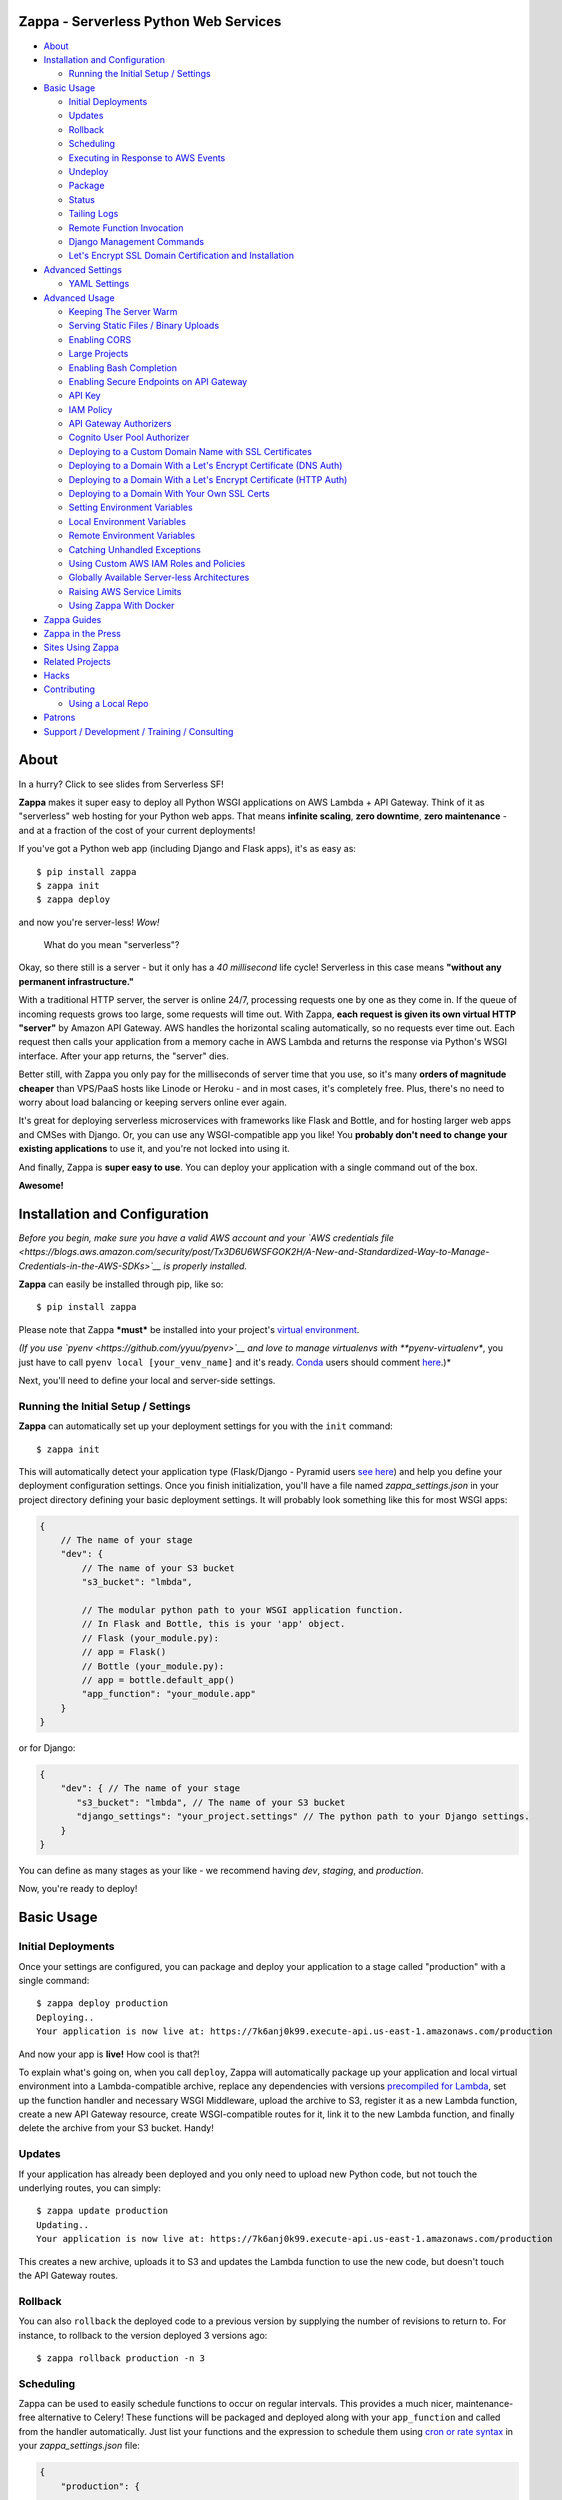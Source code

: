 .. raw:: html

   <p align="center">

.. raw:: html

   </p>

Zappa - Serverless Python Web Services
======================================

|Build Status| |Coverage| |PyPI| |Slack| |Gun.io| |Patreon|

.. raw:: html

   <!-- START doctoc generated TOC please keep comment here to allow auto update -->

.. raw:: html

   <!-- DON'T EDIT THIS SECTION, INSTEAD RE-RUN doctoc TO UPDATE -->

-  `About <#about>`__
-  `Installation and Configuration <#installation-and-configuration>`__

   -  `Running the Initial Setup /
      Settings <#running-the-initial-setup--settings>`__

-  `Basic Usage <#basic-usage>`__

   -  `Initial Deployments <#initial-deployments>`__
   -  `Updates <#updates>`__
   -  `Rollback <#rollback>`__
   -  `Scheduling <#scheduling>`__
   -  `Executing in Response to AWS
      Events <#executing-in-response-to-aws-events>`__
   -  `Undeploy <#undeploy>`__
   -  `Package <#package>`__
   -  `Status <#status>`__
   -  `Tailing Logs <#tailing-logs>`__
   -  `Remote Function Invocation <#remote-function-invocation>`__
   -  `Django Management Commands <#django-management-commands>`__
   -  `Let's Encrypt SSL Domain Certification and
      Installation <#lets-encrypt-ssl-domain-certification-and-installation>`__

-  `Advanced Settings <#advanced-settings>`__

   -  `YAML Settings <#yaml-settings>`__

-  `Advanced Usage <#advanced-usage>`__

   -  `Keeping The Server Warm <#keeping-the-server-warm>`__
   -  `Serving Static Files / Binary
      Uploads <#serving-static-files--binary-uploads>`__
   -  `Enabling CORS <#enabling-cors>`__
   -  `Large Projects <#large-projects>`__
   -  `Enabling Bash Completion <#enabling-bash-completion>`__
   -  `Enabling Secure Endpoints on API
      Gateway <#enabling-secure-endpoints-on-api-gateway>`__
   -  `API Key <#api-key>`__
   -  `IAM Policy <#iam-policy>`__
   -  `API Gateway Authorizers <#api-gateway-authorizers>`__
   -  `Cognito User Pool Authorizer <#cognito-user-pool-authorizer>`__
   -  `Deploying to a Custom Domain Name with SSL
      Certificates <#deploying-to-a-custom-domain-name-with-ssl-certificates>`__
   -  `Deploying to a Domain With a Let's Encrypt Certificate (DNS
      Auth) <#deploying-to-a-domain-with-a-lets-encrypt-certificate-dns-auth>`__
   -  `Deploying to a Domain With a Let's Encrypt Certificate (HTTP
      Auth) <#deploying-to-a-domain-with-a-lets-encrypt-certificate-http-auth>`__
   -  `Deploying to a Domain With Your Own SSL
      Certs <#deploying-to-a-domain-with-your-own-ssl-certs>`__
   -  `Setting Environment Variables <#setting-environment-variables>`__
   -  `Local Environment Variables <#local-environment-variables>`__
   -  `Remote Environment Variables <#remote-environment-variables>`__
   -  `Catching Unhandled Exceptions <#catching-unhandled-exceptions>`__
   -  `Using Custom AWS IAM Roles and
      Policies <#using-custom-aws-iam-roles-and-policies>`__
   -  `Globally Available Server-less
      Architectures <#globally-available-server-less-architectures>`__
   -  `Raising AWS Service Limits <#raising-aws-service-limits>`__
   -  `Using Zappa With Docker <#using-zappa-with-docker>`__

-  `Zappa Guides <#zappa-guides>`__
-  `Zappa in the Press <#zappa-in-the-press>`__
-  `Sites Using Zappa <#sites-using-zappa>`__
-  `Related Projects <#related-projects>`__
-  `Hacks <#hacks>`__
-  `Contributing <#contributing>`__

   -  `Using a Local Repo <#using-a-local-repo>`__

-  `Patrons <#patrons>`__
-  `Support / Development / Training /
   Consulting <#support--development--training--consulting>`__

.. raw:: html

   <!-- END doctoc generated TOC please keep comment here to allow auto update -->

About
=====

.. raw:: html

   <p align="center">

.. raw:: html

   </p>

.. raw:: html

   <p align="center">

In a hurry? Click to see slides from Serverless SF!

.. raw:: html

   </p>

**Zappa** makes it super easy to deploy all Python WSGI applications on
AWS Lambda + API Gateway. Think of it as "serverless" web hosting for
your Python web apps. That means **infinite scaling**, **zero
downtime**, **zero maintenance** - and at a fraction of the cost of your
current deployments!

If you've got a Python web app (including Django and Flask apps), it's
as easy as:

::

    $ pip install zappa
    $ zappa init
    $ zappa deploy

and now you're server-less! *Wow!*

    What do you mean "serverless"?

Okay, so there still is a server - but it only has a *40 millisecond*
life cycle! Serverless in this case means **"without any permanent
infrastructure."**

With a traditional HTTP server, the server is online 24/7, processing
requests one by one as they come in. If the queue of incoming requests
grows too large, some requests will time out. With Zappa, **each request
is given its own virtual HTTP "server"** by Amazon API Gateway. AWS
handles the horizontal scaling automatically, so no requests ever time
out. Each request then calls your application from a memory cache in AWS
Lambda and returns the response via Python's WSGI interface. After your
app returns, the "server" dies.

Better still, with Zappa you only pay for the milliseconds of server
time that you use, so it's many **orders of magnitude cheaper** than
VPS/PaaS hosts like Linode or Heroku - and in most cases, it's
completely free. Plus, there's no need to worry about load balancing or
keeping servers online ever again.

It's great for deploying serverless microservices with frameworks like
Flask and Bottle, and for hosting larger web apps and CMSes with Django.
Or, you can use any WSGI-compatible app you like! You **probably don't
need to change your existing applications** to use it, and you're not
locked into using it.

And finally, Zappa is **super easy to use**. You can deploy your
application with a single command out of the box.

**Awesome!**

.. raw:: html

   <p align="center">

.. raw:: html

   </p>

Installation and Configuration
==============================

*Before you begin, make sure you have a valid AWS account and your `AWS
credentials
file <https://blogs.aws.amazon.com/security/post/Tx3D6U6WSFGOK2H/A-New-and-Standardized-Way-to-Manage-Credentials-in-the-AWS-SDKs>`__
is properly installed.*

**Zappa** can easily be installed through pip, like so:

::

    $ pip install zappa

Please note that Zappa ***must*** be installed into your project's
`virtual
environment <http://docs.python-guide.org/en/latest/dev/virtualenvs/>`__.

*(If you use `pyenv <https://github.com/yyuu/pyenv>`__ and love to
manage virtualenvs with **pyenv-virtualenv**, you just have to call
``pyenv local [your_venv_name]`` and it's ready.
`Conda <http://conda.pydata.org/docs/>`__ users should comment
`here <https://github.com/Miserlou/Zappa/pull/108>`__.)*

Next, you'll need to define your local and server-side settings.

Running the Initial Setup / Settings
------------------------------------

**Zappa** can automatically set up your deployment settings for you with
the ``init`` command:

::

    $ zappa init

This will automatically detect your application type (Flask/Django -
Pyramid users `see
here <https://github.com/Miserlou/Zappa/issues/278#issuecomment-241917956>`__)
and help you define your deployment configuration settings. Once you
finish initialization, you'll have a file named *zappa\_settings.json*
in your project directory defining your basic deployment settings. It
will probably look something like this for most WSGI apps:

.. code:: javascript

    {
        // The name of your stage
        "dev": {
            // The name of your S3 bucket
            "s3_bucket": "lmbda",

            // The modular python path to your WSGI application function.
            // In Flask and Bottle, this is your 'app' object.
            // Flask (your_module.py):
            // app = Flask()
            // Bottle (your_module.py):
            // app = bottle.default_app()
            "app_function": "your_module.app"
        }
    }

or for Django:

.. code:: javascript

    {
        "dev": { // The name of your stage
           "s3_bucket": "lmbda", // The name of your S3 bucket
           "django_settings": "your_project.settings" // The python path to your Django settings.
        }
    }

You can define as many stages as your like - we recommend having *dev*,
*staging*, and *production*.

Now, you're ready to deploy!

Basic Usage
===========

Initial Deployments
-------------------

Once your settings are configured, you can package and deploy your
application to a stage called "production" with a single command:

::

    $ zappa deploy production
    Deploying..
    Your application is now live at: https://7k6anj0k99.execute-api.us-east-1.amazonaws.com/production

And now your app is **live!** How cool is that?!

To explain what's going on, when you call ``deploy``, Zappa will
automatically package up your application and local virtual environment
into a Lambda-compatible archive, replace any dependencies with versions
`precompiled for
Lambda <https://github.com/Miserlou/lambda-packages>`__, set up the
function handler and necessary WSGI Middleware, upload the archive to
S3, register it as a new Lambda function, create a new API Gateway
resource, create WSGI-compatible routes for it, link it to the new
Lambda function, and finally delete the archive from your S3 bucket.
Handy!

Updates
-------

If your application has already been deployed and you only need to
upload new Python code, but not touch the underlying routes, you can
simply:

::

    $ zappa update production
    Updating..
    Your application is now live at: https://7k6anj0k99.execute-api.us-east-1.amazonaws.com/production

This creates a new archive, uploads it to S3 and updates the Lambda
function to use the new code, but doesn't touch the API Gateway routes.

Rollback
--------

You can also ``rollback`` the deployed code to a previous version by
supplying the number of revisions to return to. For instance, to
rollback to the version deployed 3 versions ago:

::

    $ zappa rollback production -n 3

Scheduling
----------

Zappa can be used to easily schedule functions to occur on regular
intervals. This provides a much nicer, maintenance-free alternative to
Celery! These functions will be packaged and deployed along with your
``app_function`` and called from the handler automatically. Just list
your functions and the expression to schedule them using `cron or rate
syntax <http://docs.aws.amazon.com/lambda/latest/dg/tutorial-scheduled-events-schedule-expressions.html>`__
in your *zappa\_settings.json* file:

.. code:: javascript

    {
        "production": {
           ...
           "events": [{
               "function": "your_module.your_function", // The function to execute
               "expression": "rate(1 minute)" // When to execute it (in cron or rate format)
           }],
           ...
        }
    }

And then:

::

    $ zappa schedule production

And now your function will execute every minute!

If you want to cancel these, you can simply use the ``unschedule``
command:

::

    $ zappa unschedule production

And now your scheduled event rules are deleted.

See the `example <example/>`__ for more details.

Executing in Response to AWS Events
-----------------------------------

Similarly, you can have your functions execute in response to events
that happen in the AWS ecosystem, such as S3 uploads, DynamoDB entries,
Kinesis streams, and SNS messages.

In your *zappa\_settings.json* file, define your `event
sources <http://docs.aws.amazon.com/lambda/latest/dg/invoking-lambda-function.html>`__
and the function you wish to execute. For instance, this will execute
``your_module.process_upload_function`` in response to new objects in
your ``my-bucket`` S3 bucket. Note that ``process_upload_function`` must
accept ``event`` and ``context`` parameters.

.. code:: javascript

    {
        "production": {
           ...
           "events": [{
                "function": "your_module.process_upload_function",
                "event_source": {
                      "arn":  "arn:aws:s3:::my-bucket",
                      "events": [
                        "s3:ObjectCreated:*" // Supported event types: http://docs.aws.amazon.com/AmazonS3/latest/dev/NotificationHowTo.html#supported-notification-event-types
                      ]
                   }
                }],
           ...
        }
    }

And then:

::

    $ zappa schedule production

And now your function will execute every time a new upload appears in
your bucket!

To access the key's information in your application context, you'll want
``process_upload_function`` to look something like this:

.. code:: python

    import boto3
    s3_client = boto3.client('s3')

    def process_upload_function(event, context):
        """
        Process a file upload.
        """

        # Get the uploaded file's information
        bucket = event['Records'][0]['s3']['bucket']['name'] # Will be `my-bucket`
        key = event['Records'][0]['s3']['object']['key'] # Will be the file path of whatever file was uploaded.

        # Get the bytes from S3
        s3_client.download_file(bucket, key, '/tmp/' + key) # Download this file to writable tmp space.
        file_bytes = open('/tmp/' + key).read()

Similarly, for a `Simple Notification
Service <https://aws.amazon.com/sns/>`__ event:

.. code:: javascript

            "events": [
                {
                    "function": "your_module.your_function",
                    "event_source": {
                        "arn":  "arn:aws:sns:::your-event-topic-arn",
                        "events": [
                            "sns:Publish"
                        ]
                    }
                }
            ]

`DynamoDB <http://docs.aws.amazon.com/lambda/latest/dg/with-ddb.html>`__
and
`Kinesis <http://docs.aws.amazon.com/lambda/latest/dg/with-kinesis.html>`__
are slightly different as it is not event based but pulling from a
stream:

.. code:: javascript

           "events": [
               {
                   "function": "replication.replicate_records",
                   "event_source": {
                        "arn":  "arn:aws:dynamodb:us-east-1:1234554:table/YourTable/stream/2016-05-11T00:00:00.000",
                        "starting_position": "TRIM_HORIZON", // Supported values: TRIM_HORIZON, LATEST
                        "batch_size": 50, // Max: 1000
                        "enabled": true // Default is false
                   }
               }
           ]

You can find more `example event sources
here <http://docs.aws.amazon.com/lambda/latest/dg/eventsources.html>`__.

Undeploy
--------

If you need to remove the API Gateway and Lambda function that you have
previously published, you can simply:

::

    $ zappa undeploy production

You will be asked for confirmation before it executes.

If you enabled CloudWatch Logs for your API Gateway service and you
don't want to keep those logs, you can specify the ``--remove-logs``
argument to purge the logs for your API Gateway and your Lambda
function:

::

    $ zappa undeploy production --remove-logs

Package
-------

If you want to build your application package without actually uploading
and registering it as a Lambda function, you can use the ``package``
command:

::

    $ zappa package production

If you have a ``zip`` callback in your ``callbacks`` setting, this will
also be invoked.

.. code:: javascript

    {
        "production": { // The name of your stage
            "callbacks": {
                "zip": "my_app.zip_callback"// After creating the package
            }
        }
    }

Status
------

If you need to see the status of your deployment and event schedules,
simply use the ``status`` command.

::

    $ zappa status production

Tailing Logs
------------

You can watch the logs of a deployment by calling the ``tail``
management command.

::

    $ zappa tail production

By default, this will show all log items. In addition to HTTP and other
events, anything ``print``\ ed to ``stdout`` or ``stderr`` will be shown
in the logs.

You can use the argument ``--http`` to filter for HTTP requests, which
will be in the Apache Common Log Format.

::

    $ zappa tail production --http

Similarly, you can do the inverse and only show non-HTTP events and log
messages:

::

    $ zappa tail production --non-http

If you don't like the default log colors, you can turn them off with
``--no-color``.

You can also limit the length of the tail with ``--since``, which
accepts a simple duration string:

::

    $ zappa tail production --since 4h # 4 hours
    $ zappa tail production --since 1m # 1 minute
    $ zappa tail production --since 1mm # 1 month

You can filter out the contents of the logs with ``--filter``, like so:

::

    $ zappa tail production --http --filter "POST" # Only show POST HTTP requests

Note that this uses the `CloudWatch Logs filter
syntax <http://docs.aws.amazon.com/AmazonCloudWatch/latest/logs/FilterAndPatternSyntax.html>`__.

Remote Function Invocation
--------------------------

You can execute any function in your application directly at any time by
using the ``invoke`` command.

For instance, suppose you have a basic application in a file called
"my\_app.py", and you want to invoke a function in it called
"my\_function". Once your application is deployed, you can invoke that
function at any time by calling:

::

    $ zappa invoke production 'my_app.my_function'

Any remote print statements made and the value the function returned
will then be printed to your local console. **Nifty!**

You can also invoke interpretable Python 2.7 strings directly by using
``--raw``, like so:

::

    $ zappa invoke production "print 1 + 2 + 3" --raw

Django Management Commands
--------------------------

As a convenience, Zappa can also invoke remote Django 'manage.py'
commands with the ``manage`` command. For instance, to perform the basic
Django status check:

::

    $ zappa manage production showmigrations admin

Obviously, this only works for Django projects which have their settings
properly defined.

For commands which have their own arguments, you can also pass the
command in as a string, like so:

::

    $ zappa manage production "shell --version"

Commands which require direct user input, such as ``createsuperuser``,
should be `replaced by commands <http://stackoverflow.com/a/26091252>`__
which use ``zappa <env> invoke --raw``.

*(Please note that commands which take over 30 seconds to execute may
time-out. See `this related
issue <https://github.com/Miserlou/Zappa/issues/205#issuecomment-236391248>`__
for a work-around.)*

Let's Encrypt SSL Domain Certification and Installation
-------------------------------------------------------

If you want to use Zappa applications on a custom domain or subdomain,
you'll need to supply a valid SSL certificate. Fortunately for you,
Zappa can automatically create and install free valid SSL certificates
using Let's Encrypt!

If your domain is located within an AWS Route 53 Hosted Zone and you've
defined ``domain`` and ``lets_encrypt_key`` (ex:
``openssl genrsa 2048 > account.key``) settings, all you need to do is:

::

    $ zappa certify production

And your domain will be verified, certified and registered!

Please note that this can take around 45 minutes to take effect. You can
avoid this by using the ``certify --manual`` and then copying the values
presented into the AWS Console.

More detailed instructions are available `in this handy
guide <https://github.com/Miserlou/Zappa/blob/master/docs/domain_with_free_ssl_dns.md>`__.

Advanced Settings
=================

There are other settings that you can define in your local settings to
change Zappa's behavior. Use these at your own risk!

.. code:: javascript

     {
        "dev": {
            "api_key_required": false, // enable securing API Gateway endpoints with x-api-key header (default False)
            "api_key": "your_api_key_id", // optional, use an existing API key. The option "api_key_required" must be true to apply
            "apigateway_enabled": true, // Set to false if you don't want to create an API Gateway resource. Default true.
            "assume_policy": "my_assume_policy.json", // optional, IAM assume policy JSON file
            "attach_policy": "my_attach_policy.json", // optional, IAM attach policy JSON file
            "aws_region": "aws-region-name", // optional, uses region set in profile or environment variables if not set here,
            "binary_support": true, // Enable automatic MIME-type based response encoding through API Gateway. Default true.
            "callbacks": { // Call custom functions during the local Zappa deployment/update process
                "settings": "my_app.settings_callback", // After loading the settings
                "zip": "my_app.zip_callback", // After creating the package
                "post": "my_app.post_callback", // After command has executed
            },
            "cache_cluster_enabled": false, // Use APIGW cache cluster (default False)
            "cache_cluster_size": 0.5, // APIGW Cache Cluster size (default 0.5)
            "certificate": "my_cert.crt", // SSL certificate file location. Used to manually certify a custom domain
            "certificate_key": "my_key.key", // SSL key file location. Used to manually certify a custom domain
            "certificate_chain": "my_cert_chain.pem", // SSL certificate chain file location. Used to manually certify a custom domain
            "cloudwatch_log_level": "OFF", // Enables/configures a level of logging for the given staging. Available options: "OFF", "INFO", "ERROR", default "OFF".
            "cloudwatch_data_trace": false, // Logs all data about received events. Default false.
            "cloudwatch_metrics_enabled": false, // Additional metrics for the API Gateway. Default false.
            "cors": true, // Enable Cross-Origin Resource Sharing. Default false. If true, simulates the "Enable CORS" button on the API Gateway console. Can also be a dictionary specifying lists of "allowed_headers", "allowed_methods", and string of "allowed_origin"
            "debug": true, // Print Zappa configuration errors tracebacks in the 500. Default true.
            "delete_local_zip": true, // Delete the local zip archive after code updates. Default true.
            "delete_s3_zip": true, // Delete the s3 zip archive. Default true.
            "django_settings": "your_project.production_settings", // The modular path to your Django project's settings. For Django projects only.
            "domain": "yourapp.yourdomain.com", // Required if you're using a domain
            "environment_variables": {"your_key": "your_value"}, // A dictionary of environment variables that will be available to your deployed app. See also "remote_env". Default {}.
            "events": [
                {   // Recurring events
                    "function": "your_module.your_recurring_function", // The function to execute
                    "expression": "rate(1 minute)" // When to execute it (in cron or rate format)
                },
                {   // AWS Reactive events
                    "function": "your_module.your_reactive_function", // The function to execute
                    "event_source": {
                        "arn":  "arn:aws:s3:::my-bucket", // The ARN of this event source
                        "events": [
                            "s3:ObjectCreated:*" // The specific event to execute in response to.
                        ]
                    }
                }
            ],
            "exception_handler": "your_module.report_exception", // function that will be invoked in case Zappa sees an unhandled exception raised from your code
            "exclude": ["*.gz", "*.rar"], // A list of regex patterns to exclude from the archive. To exclude boto3 and botocore (available in an older version on Lambda), add "boto3*" and "botocore*".
            "extends": "stage_name", // Duplicate and extend another stage's settings. For example, `dev-asia` could extend from `dev-common` with a different `s3_bucket` value.
            "extra_permissions": [{ // Attach any extra permissions to this policy. Default None
                "Effect": "Allow",
                "Action": ["rekognition:*"], // AWS Service ARN
                "Resource": "*"
            }],
            "iam_authorization": true, // optional, use IAM to require request signing. Default false. Note that enabling this will override the authorizer configuration.
            "authorizer": {
                "function": "your_module.your_auth_function", // Local function to run for token validation. For more information about the function see below.
                "arn": "arn:aws:lambda:<region>:<account_id>:function:<function_name>", // Existing Lambda function to run for token validation.
                "result_ttl": 300, // Optional. Default 300. The time-to-live (TTL) period, in seconds, that specifies how long API Gateway caches authorizer results. Currently, the maximum TTL value is 3600 seconds.
                "token_source": "Authorization", // Optional. Default 'Authorization'. The name of a custom authorization header containing the token that clients submit as part of their requests.
                "validation_expression": "^Bearer \\w+$", // Optional. A validation expression for the incoming token, specify a regular expression.
            },
            "keep_warm": true, // Create CloudWatch events to keep the server warm. Default true.
            "keep_warm_expression": "rate(4 minutes)", // How often to execute the keep-warm, in cron and rate format. Default 4 minutes.
            "lambda_description": "Your Description", // However you want to describe your project for the AWS console. Default "Zappa Deployment".
            "lambda_handler": "your_custom_handler", // The name of Lambda handler. Default: handler.lambda_handler
            "lets_encrypt_key": "s3://your-bucket/account.key", // Let's Encrypt account key path. Can either be an S3 path or a local file path.
            "lets_encrypt_expression": "rate(15 days)" // How often to auto-renew Let's Encrypt certificate on the server. Must be set to enable autorenewing, rate or cron syntax.
            "log_level": "DEBUG", // Set the Zappa log level. Can be one of CRITICAL, ERROR, WARNING, INFO and DEBUG. Default: DEBUG
            "manage_roles": true, // Have Zappa automatically create and define IAM execution roles and policies. Default true. If false, you must define your own IAM Role and role_name setting.
            "memory_size": 512, // Lambda function memory in MB. Default 512.
            "prebuild_script": "your_module.your_function", // Function to execute before uploading code
            "profile_name": "your-profile-name", // AWS profile credentials to use. Default 'default'.
            "project_name": "MyProject", // The name of the project as it appears on AWS. Defaults to a slugified `pwd`.
            "remote_env": "s3://my-project-config-files/filename.json", // optional file in s3 bucket containing a flat json object which will be used to set custom environment variables.
            "role_name": "MyLambdaRole", // Name of Zappa execution role. Default ZappaExecutionRole. To use a different, pre-existing policy, you must also set manage_roles to false.
            "route53_enabled": true, // Have Zappa update your Route53 Hosted Zones when certifying with a custom domain. Default true.
            "s3_bucket": "dev-bucket", // Zappa zip bucket,
            "slim_handler": false, // Useful if project >50M. Set true to just upload a small handler to Lambda and load actual project from S3 at runtime. Default false.
            "settings_file": "~/Projects/MyApp/settings/dev_settings.py", // Server side settings file location,
            "timeout_seconds": 30, // Maximum lifespan for the Lambda function (default 30, max 300.)
            "touch": false, // GET the production URL upon initial deployment (default True)
            "use_precompiled_packages": true, // If possible, use C-extension packages which have been pre-compiled for AWS Lambda. Default true.
            "vpc_config": { // Optional VPC configuration for Lambda function
                "SubnetIds": [ "subnet-12345678" ], // Note: not all availability zones support Lambda!
                "SecurityGroupIds": [ "sg-12345678" ]
            }
        }
    }

YAML Settings
-------------

If you prefer YAML over JSON, you can also use a ``zappa_settings.yml``,
like so:

.. code:: yaml

    ---
    dev:
      app_function: your_module.your_app
      s3_bucket: your-code-bucket
      events:
      - function: your_module.your_function
        event_source:
          arn: arn:aws:s3:::your-event-bucket
          events:
          - s3:ObjectCreated:*

You can also supply a custom settings file at any time with the ``-s``
argument, ex:

::

    $ zappa deploy dev -s my-custom-settings.yml

Similarly, you can supply a ``zappa_settings.toml`` file:

.. code:: toml

    [dev]
      app_function = "your_module.your_app"
      s3_bucket = "your-code-bucket"

Advanced Usage
==============

Keeping The Server Warm
-----------------------

Zappa will automatically set up a regularly occurring execution of your
application in order to keep the Lambda function warm. This can be
disabled via the 'keep\_warm' setting.

Serving Static Files / Binary Uploads
-------------------------------------

Zappa is now able to serve and receive binary files, as detected by
their MIME-type.

However, generally Zappa is designed for running your application code,
not for serving static web assets. If you plan on serving custom static
assets in your web application (CSS/JavaScript/images/etc.,), you'll
likely want to use a combination of AWS S3 and AWS CloudFront.

Your web application framework will likely be able to handle this for
you automatically. For Flask, there is
`Flask-S3 <https://github.com/e-dard/flask-s3>`__, and for Django, there
is
`Django-Storages <https://django-storages.readthedocs.io/en/latest/>`__.

Similarly, you may want to design your application so that static binary
uploads go `directly to
S3 <http://docs.aws.amazon.com/AWSJavaScriptSDK/guide/browser-examples.html#Uploading_a_local_file_using_the_File_API>`__,
which then triggers an event response defined in your ``events``
setting! That's thinking serverlessly!

Enabling CORS
-------------

The easiest way to enable CORS (Cross-Origin Resource Sharing) for in
your Zappa application is to set ``cors`` to ``true`` in your Zappa
settings file and updating, which is the equivalent of pushing the
"Enable CORS" button in the AWS API Gateway console. This is disabled by
default, but you may wish to enable it for APIs which are accssed from
other domains, etc.

You can also simply handle CORS directly in your application. If you do
this, you'll need to add ``Access-Control-Allow-Origin``,
``Access-Control-Allow-Headers``, and ``Access-Control-Allow-Methods``
to the ``method_header_types`` key in your ``zappa_settings.json``. See
further `discussion
here <https://github.com/Miserlou/Zappa/issues/41>`__.

Large Projects
--------------

AWS currently limits Lambda zip sizes to 50 megabytes. If your project
is larger than that, set ``slim_handler: true`` in your
``zappa_settings.json``. In this case, your fat application package will
be replaced with a small handler-only package. The handler file then
pulls the rest of the large project down from S3 at run time! The
initial load of the large project may add to startup overhead, but the
difference should be minimal on a warm lambda function. Note that this
will also eat into the *memory* space of your application function.

Enabling Bash Completion
------------------------

Bash completion can be enabled by adding the following to your .bashrc:

.. code:: bash

      eval "$(register-python-argcomplete zappa)"

``register-python-argcomplete`` is provided by the argcomplete Python
package. If this package was installed in a virtualenv then the command
must be run there. Alternatively you can execute:

activate-global-python-argcomplete --dest=- > file

The file's contents should then be sourced in e.g. ~/.bashrc.

Enabling Secure Endpoints on API Gateway
----------------------------------------

API Key
~~~~~~~

You can use the ``api_key_required`` setting to generate and assign an
API key to all the routes of your API Gateway. After redeployment, you
can then pass the provided key as a header called ``x-api-key`` to
access the restricted endpoints. Without the ``x-api-key`` header, you
will receive a 403. You'll also need to manually associate this API key
with your usage plan in the AWS console. `More information on API keys
in the API
Gateway <http://docs.aws.amazon.com/apigateway/latest/developerguide/how-to-api-keys.html>`__.

IAM Policy
~~~~~~~~~~

You can enable IAM-based (v4 signing) authorization on an API by setting
the ``iam_authorization`` setting to ``true``. Your API will then
require signed requests and access can be controlled via `IAM
policy <https://docs.aws.amazon.com/apigateway/latest/developerguide/api-gateway-iam-policy-examples.html>`__.
Unsigned requests will receive a 403 response, as will requesters who
are not authorized to access the API. Enabling this will override the
Authorizer configuration (see below).

API Gateway Authorizers
~~~~~~~~~~~~~~~~~~~~~~~

If you deploy an API endpoint with Zappa, you can take advantage of `API
Gateway
Authorizers <http://docs.aws.amazon.com/apigateway/latest/developerguide/use-custom-authorizer.html>`__
to implement a token-based authentication - all you need to do is to
provide a function to create the required output, Zappa takes care of
the rest. A good start for the function is the `AWS Labs blueprint
example <https://github.com/awslabs/aws-apigateway-lambda-authorizer-blueprints/blob/master/blueprints/python/api-gateway-authorizer-python.py>`__.

If you are wondering for what you would use an Authorizer, here are some
potential use cases:

1. Call out to OAuth provider
2. Decode a JWT token inline
3. Lookup in a self-managed DB (for example DynamoDB)

Zappa can be configured to call a function inside your code to do the
authorization, or to call some other existing lambda function (which
lets you share the authorizer between multiple lambdas). You control the
behavior by specifying either the ``arn`` or ``function_name`` values in
the ``authorizer`` settings block.

Cognito User Pool Authorizer
~~~~~~~~~~~~~~~~~~~~~~~~~~~~

You can also use AWS Cognito User Pool Authorizer by adding:

.. code:: javascript

    {
        "authorizer": {
            "type": "COGNITO_USER_POOLS",
            "provider_arns": [
                "arn:aws:cognito-idp:{region}:{account_id}:userpool/{user_pool_id}"
            ]
        }
    }

Deploying to a Custom Domain Name with SSL Certificates
-------------------------------------------------------

Deploying to a Domain With a Let's Encrypt Certificate (DNS Auth)
~~~~~~~~~~~~~~~~~~~~~~~~~~~~~~~~~~~~~~~~~~~~~~~~~~~~~~~~~~~~~~~~~

If you want to use Zappa on a domain with a free Let's Encrypt
certificate using automatic Route 53 based DNS Authentication, you can
follow `this handy
guide <https://github.com/Miserlou/Zappa/blob/master/docs/domain_with_free_ssl_dns.md>`__.

Deploying to a Domain With a Let's Encrypt Certificate (HTTP Auth)
~~~~~~~~~~~~~~~~~~~~~~~~~~~~~~~~~~~~~~~~~~~~~~~~~~~~~~~~~~~~~~~~~~

If you want to use Zappa on a domain with a free Let's Encrypt
certificate using HTTP Authentication, you can follow `this
guide <https://github.com/Miserlou/Zappa/blob/master/docs/domain_with_free_ssl_http.md>`__.

However, it's now far easier to use Route 53-based DNS authentication,
which will allow you to use a Let's Encrypt certificate with a single
``$ zappa certify`` command.

Deploying to a Domain With Your Own SSL Certs
~~~~~~~~~~~~~~~~~~~~~~~~~~~~~~~~~~~~~~~~~~~~~

1. The first step is to create a custom domain and obtain your SSL cert
   / key / bundle.
2. Ensure you have set the ``domain`` setting within your Zappa settings
   JSON - this will avoid problems with the Base Path mapping between
   the Custom Domain and the API invoke URL, which gets the Stage Name
   appended in the URI
3. Add the paths to your SSL cert / key / bundle to the ``certificate``,
   ``certificate_key``, and ``certificate_chain`` settings,
   respectively, in your Zappa settings JSON
4. Set ``route53_enabled`` to ``false`` if you plan on using your own
   DNS provider, and not an AWS Route53 Hosted zone.
5. Deploy or update your app using Zappa
6. Run ``$ zappa certify`` to upload your certificates and register the
   custom domain name with your API gateway.

Setting Environment Variables
-----------------------------

Local Environment Variables
~~~~~~~~~~~~~~~~~~~~~~~~~~~

If you want to set local remote environment variables for a deployment
stage, you can simply set them in your ``zappa_settings.json``:

.. code:: javascript

    {
        "dev": {
            ...
            "environment_variables": {
                "your_key": "your_value"
            }
        },
        ...
    }

You can then access these inside your application with:

.. code:: python

    import os
    your_value = os.environ.get('your_key')

If your project needs to be aware of the type of environment you're
deployed to, you'll also be able to get ``SERVERTYPE`` (AWS Lambda),
``FRAMEWORK`` (Zappa), ``PROJECT`` (your project name) and ``STAGE``
(*dev*, *production*, etc.) variables at any time.

Please note that these are not the `AWS Lambda environment
variables <https://github.com/Miserlou/Zappa/issues/501>`__ that Amazon
now offers directly. These were implemented long before that feature was
available, and will not be available through your AWS console.

Remote Environment Variables
~~~~~~~~~~~~~~~~~~~~~~~~~~~~

If you want to use remote environment variables to configure your
application (which is especially useful for things like sensitive
credentials), you can create a file and place it in an S3 bucket to
which your Zappa application has access to. To do this, add the
``remote_env`` key to zappa\_settings pointing to a file containing a
flat JSON object, so that each key-value pair on the object will be set
as an environment variable and value whenever a new lambda instance
spins up.

For example, to ensure your application has access to the database
credentials without storing them in your version control, you can add a
file to S3 with the connection string and load it into the lambda
environment using the ``remote_env`` configuration setting.

super-secret-config.json (uploaded to my-config-bucket):

.. code:: javascript

    {
        "DB_CONNECTION_STRING": "super-secret:database"
    }

zappa\_settings.json:

.. code:: javascript

    {
        "dev": {
            ...
            "remote_env": "s3://my-config-bucket/super-secret-config.json",
        },
        ...
    }

Now in your application you can use:

.. code:: python

    import os
    db_string = os.environ.get('DB_CONNECTION_STRING')

Catching Unhandled Exceptions
-----------------------------

By default, if an *unhandled* exception happens in your code, Zappa will
just print the stacktrace into a CloudWatch log. If you wish to use an
external reporting tool to take note of those exceptions, you can use
the ``exception_handler`` configuration option.

zappa\_settings.json:

.. code:: javascript

    {
        "dev": {
            ...
            "exception_handler": "your_module.unhandled_exceptions",
        },
        ...
    }

The function has to accept three arguments: exception, event, and
context:

your\_module.py

.. code:: python

    def unhandled_exception(e, event, context):
        send_to_raygun(e, event)  # gather data you need and send
        return True # Prevent invocation retry

You may still need a similar exception handler inside your application,
this is just a way to catch exception which happen at the Zappa/WSGI
layer (typically event-based invocations, misconfigured settings, bad
Lambda packages, and permissions issues).

By default, AWS Lambda will attempt to retry an event based (non-API
Gateway, e.g. CloudWatch) invocation if an exception has been thrown.
However, you can prevent this by returning True, as in example above, so
Zappa that will not re-raise the uncaught exception, thus preventing AWS
Lambda from retrying the current invocation.

Using Custom AWS IAM Roles and Policies
---------------------------------------

By default, the Zappa client will create and manage the necessary IAM
policies and roles to execute Zappa applications. However, if you're
using Zappa in a corporate environment or as part of a continuous
integration, you may instead want to manually manage your remote
execution policies instead. (You can specify which *local* profile to
use for deploying your Zappa application by defining the
``profile_name`` setting, which will correspond to a profile in your AWS
credentials file.)

To manually define the permissions policy of your Zappa execution role,
you must define the following in your *zappa\_settings.json*:

.. code:: javascript

    {
        "dev": {
            ...
            "manage_roles": false, // Disable Zappa client managing roles.
            "role_name": "MyLambdaRole", // Name of your Zappa execution role. Default ZappaExecutionRole.
            ...
        },
        ...
    }

Ongoing discussion about the minimum policy requirements necessary for a
Zappa deployment `can be found
here <https://github.com/Miserlou/Zappa/issues/244>`__.

If you only need to add a few permissions to the default Zappa execution
policy, you can use the ``extra_permissions`` setting like so:

.. code:: javascript

    {
        "dev": {
            ...
            "extra_permissions": [{ // Attach any extra permissions to this policy.
                "Effect": "Allow",
                "Action": ["rekognition:*"], // AWS Service ARN
                "Resource": "*"
            }]
        },
        ...
    }

Globally Available Server-less Architectures
--------------------------------------------

.. raw:: html

   <p align="center">

.. raw:: html

   </p>

.. raw:: html

   <p align="center">

Click to see slides from ServerlessConf London!

.. raw:: html

   </p>

During the ``init`` process, you will be given the option to deploy your
application "globally." This will allow you to deploy your application
to all available AWS regions simultaneously in order to provide a
consistent global speed, increased redundancy, data isolation, and legal
compliance. You can also choose to deploy only to "primary" locations,
the AWS regions with ``-1`` in their names.

To learn more about these capabilities, see `these
slides <https://htmlpreview.github.io/?https://github.com/Miserlou/Talks/blob/master/serverless-london/global.html#0>`__
from ServerlessConf London.

Raising AWS Service Limits
--------------------------

Out of the box, AWS sets a limit of `100 concurrent
executions <http://docs.aws.amazon.com/lambda/latest/dg/limits.html>`__
for your functions. If you start to breach these limits, you may start
to see errors like
``ClientError: An error occurred (LimitExceededException) when calling the PutTargets.."``
or something similar.

To avoid this, you can file a `service
ticket <https://console.aws.amazon.com/support/home#/>`__ with Amazon to
raise your limits up to the many tens of thousands of concurrent
executions which you may need. This is a fairly common practice with
Amazon, designed to prevent you from accidentally creating extremely
expensive bug reports. So, before raising your service limits, make sure
that you don't have any rogue scripts which could accidentally create
tens of thousands of parallel executions that you don't want to pay for.

Using Zappa With Docker
-----------------------

If Docker is part of your team's CI, testing, or deployments, you may
want to check out `this handy
guide <https://blog.zappa.io/posts/simplified-aws-lambda-deployments-with-docker-and-zappa>`__
on using Zappa with Docker.

Zappa Guides
============

-  `Django-Zappa tutorial
   (screencast) <https://www.youtube.com/watch?v=plUrbPN0xc8&feature=youtu.be>`__.
-  `Using Django-Zappa, Part
   1 <https://serverlesscode.com/post/zappa-wsgi-for-python/>`__.
-  `Using Django-Zappa, Part 2:
   VPCs <https://serverlesscode.com/post/zappa-wsgi-for-python-pt-2/>`__.
-  `Building Serverless Microservices with Zappa and
   Flask <https://gun.io/blog/serverless-microservices-with-zappa-and-flask/>`__
-  `Zappa で Hello World するまで
   (Japanese) <http://qiita.com/satoshi_iwashita/items/505492193317819772c7>`__
-  `How to Deploy Zappa with CloudFront, RDS and
   VPC <https://jinwright.net/how-deploy-serverless-wsgi-app-using-zappa/>`__
-  `Deploy Flask-Ask to AWS Lambda with Zappa
   (screencast) <https://www.youtube.com/watch?v=mjWV4R2P4ks>`__
-  `Secure 'Serverless' File Uploads with AWS Lambda, S3, and
   Zappa <http://blog.stratospark.com/secure-serverless-file-uploads-with-aws-lambda-s3-zappa.html>`__
-  `First Steps with AWS Lambda, Zappa and
   Python <https://andrich.blog/2017/02/12/first-steps-with-aws-lambda-zappa-flask-and-python/>`__
-  *Your guide here?*

Zappa in the Press
==================

-  *`Zappa Serves Python, Minus the
   Servers <http://www.infoworld.com/article/3031665/application-development/zappa-serves-python-web-apps-minus-the-servers.html>`__*
-  *`Zappa lyfter serverlösa applikationer med
   Python <http://computersweden.idg.se/2.2683/1.649895/zappa-lyfter-python>`__*
-  *`Interview: Rich Jones on
   Zappa <https://serverlesscode.com/post/rich-jones-interview-django-zappa/>`__*
-  `Top 10 Python Libraries of
   2016 <https://tryolabs.com/blog/2016/12/20/top-10-python-libraries-of-2016/>`__

Sites Using Zappa
=================

-  `Zappa.io <https://www.zappa.io>`__ - A simple Zappa homepage
-  `Zappatista! <https://blog.zappa.io>`__ - The official Zappa blog!
-  `Mailchimp Signup
   Utility <https://github.com/sasha42/Mailchimp-utility>`__ - A
   microservice for adding people to a mailing list via API.
-  `Zappa Slack
   Inviter <https://github.com/Miserlou/zappa-slack-inviter>`__ - A
   tiny, server-less service for inviting new users to your Slack
   channel.
-  `Serverless Image
   Host <https://github.com/Miserlou/serverless-imagehost>`__ - A
   thumbnailing service with Flask, Zappa and Pillow.
-  `Gigger <https://www.gigger.rocks/>`__ - The live music industry's
   search engine
-  `Zappa BitTorrent
   Tracker <https://github.com/Miserlou/zappa-bittorrent-tracker>`__ -
   An experimental server-less BitTorrent tracker. Work in progress.
-  `JankyGlance <https://github.com/Miserlou/JankyGlance>`__ - A
   server-less Yahoo! Pipes replacement.
-  `LambdaMailer <https://github.com/tryolabs/lambda-mailer>`__ - A
   server-less endpoint for processing a contact form.
-  `Voter Registration
   Microservice <https://topics.arlingtonva.us/2016/11/voter-registration-search-microservice/>`__
   - Official backup to to the Virginia Department of Elections portal.
-  `FreePoll Online <https://www.freepoll.online>`__ - A simple and
   awesome say for groups to make decisions.
-  And many more!

Are you using Zappa? Let us know and we'll list your site here!

Related Projects
================

-  `lambda-packages <http://github.com/Miserlou/lambda-packages>`__ -
   Precompiled C-extension packages for AWS Lambda. Used automatically
   by Zappa.
-  `Mackenzie <http://github.com/Miserlou/Mackenzie>`__ - AWS Lambda
   Infection Toolkit
-  `zappa-cms <http://github.com/Miserlou/zappa-cms>`__ - A tiny
   server-less CMS for busy hackers. Work in progress.
-  `flask-ask <https://github.com/johnwheeler/flask-ask>`__ - A
   framework for building Amazon Alexa applications. Uses Zappa for
   deployments.
-  `zappa-file-widget <https://github.com/anush0247/zappa-file-widget>`__
   - A Django plugin for supporting binary file uploads in Django on
   Zappa.
-  `zops <https://github.com/bjinwright/zops>`__ - Utilities for teams
   and continuous integrations using Zappa.
-  `cookiecutter-mobile-backend <https://github.com/narfman0/cookiecutter-mobile-backend/>`__
   - A ``cookiecutter`` Django project with Zappa and S3 uploads
   support.
-  `zappa-examples <https://github.com/narfman0/zappa-examples/>`__ -
   Flask, Django, image uploads, and more!
-  `Zappa Docker Image <https://github.com/danielwhatmuff/zappa>`__ - A
   Docker image for running Zappa locally, based on Lambda Docker.
-  `zappa-django-example <https://github.com/edgarroman/zappa-django-example>`__
   - A complete example for running Django on Zappa.
-  `zappa-dashing <https://github.com/nikos/zappa-dashing>`__ - Monitor
   your AWS environment (health/metrics) with Zappa and CloudWatch.
-  `s3env <https://github.com/cameronmaske/s3env>`__ - Manipulate a
   remote Zappa environment variable key/value JSON object file in an S3
   bucket through the CLI.
-  `zappa\_resize\_image\_on\_fly <https://github.com/wobeng/zappa_resize_image_on_fly>`__
   - Resize images on the fly using Flask, Zappa, Pillow, and
   OpenCV-python.
-  `gdrive-lambda <https://github.com/richiverse/gdrive-lambda>`__ -
   pass json data to a csv file for end users who use Gdrive across the
   organization.
-  `travis-build-repeat <https://github.com/bcongdon/travis-build-repeat>`__
   - Repeat TravisCI builds to avoid stale test results.

Hacks
=====

Zappa goes quite far beyond what Lambda and API Gateway were ever
intended to handle. As a result, there are quite a few hacks in here
that allow it to work. Some of those include, but aren't limited to..

-  :sub:`[STRIKEOUT:Using VTL to map body, headers, method, params and
   query strings into JSON, and then turning that into valid WSGI.]`
-  :sub:`[STRIKEOUT:Attaching response codes to response bodies, Base64
   encoding the whole thing, using that as a regex to route the response
   code, decoding the body in VTL, and mapping the response body to
   that.]`
-  :sub:`[STRIKEOUT:Packing and *Base58* encoding multiple cookies into
   a single cookie because we can only map one kind.]`
-  Forcing the case permutations of "Set-Cookie" in order to return
   multiple headers at the same time.
-  :sub:`[STRIKEOUT:Turning cookie-setting 301/302 responses into 200
   responses with HTML redirects, because we have no way to set headers
   on redirects.]`

Contributing
============

This project is still young, so there is still plenty to be done.
Contributions are more than welcome!

Please file tickets for discussion before submitting patches. Pull
requests should target ``master`` and should leave Zappa in a
"shippable" state if merged.

If you are adding a non-trivial amount of new code, please include a
functioning test in your PR. For AWS calls, we use the ``placebo``
library, which you can learn to use `in their
README <https://github.com/garnaat/placebo#usage-as-a-decorator>`__. The
test suite will be run by `Travis
CI <https://travis-ci.org/Miserlou/Zappa>`__ once you open a pull
request.

Please include the GitHub issue or pull request URL that has discussion
related to your changes as a comment in the code
(`example <https://github.com/Miserlou/Zappa/blob/fae2925431b820eaedf088a632022e4120a29f89/zappa/zappa.py#L241-L243>`__).
This greatly helps for project maintainability, as it allows us to trace
back use cases and explain decision making.

Using a Local Repo
------------------

To use the git HEAD, you *probably can't* use ``pip install -e``.
Instead, you should clone the repo to your machine and then
``pip install /path/to/zappa/repo`` or
``ln -s /path/to/zappa/repo/zappa zappa`` in your local project.

Patrons
=======

If you or your company uses **Zappa**, please consider giving what you
can to support the ongoing development of the project!

You can become a patron by **`visiting our Patreon
page <https://patreon.com/zappa>`__**.

Zappa is currently supported by these awesome individuals and companies:

-  Nathan Lawrence
-  LaunchLab
-  Sean Paley

Thank you very, very much!

Support / Development / Training / Consulting
=============================================

Do you need help with..

-  Porting existing Flask and Django applications to Zappa?
-  Building new applications and services that scale infinitely?
-  Reducing your operations and hosting costs?
-  Adding new custom features into Zappa?
-  Training your team to use AWS and other server-less paradigms?

Good news! We're currently available for remote and on-site consulting
for small, large and enterprise teams. Please contact miserlou@gmail.com
with your needs and let's work together!

.. raw:: html

   <p align="center">

.. raw:: html

   </p>

.. |Build Status| image:: https://travis-ci.org/Miserlou/Zappa.svg
   :target: https://travis-ci.org/Miserlou/Zappa
.. |Coverage| image:: https://img.shields.io/coveralls/Miserlou/Zappa.svg
   :target: https://coveralls.io/github/Miserlou/Zappa
.. |PyPI| image:: https://img.shields.io/pypi/v/Zappa.svg
   :target: https://pypi.python.org/pypi/zappa
.. |Slack| image:: https://img.shields.io/badge/chat-slack-ff69b4.svg
   :target: https://slack.zappa.io/
.. |Gun.io| image:: https://img.shields.io/badge/made%20by-gun.io-blue.svg
   :target: https://gun.io/
.. |Patreon| image:: https://img.shields.io/badge/support-patreon-brightgreen.svg
   :target: https://patreon.com/zappa



